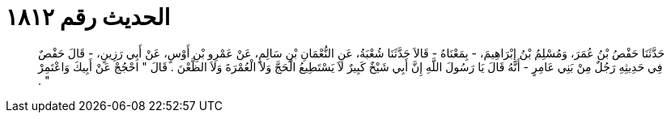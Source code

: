 
= الحديث رقم ١٨١٢

[quote.hadith]
حَدَّثَنَا حَفْصُ بْنُ عُمَرَ، وَمُسْلِمُ بْنُ إِبْرَاهِيمَ، - بِمَعْنَاهُ - قَالاَ حَدَّثَنَا شُعْبَةُ، عَنِ النُّعْمَانِ بْنِ سَالِمٍ، عَنْ عَمْرِو بْنِ أَوْسٍ، عَنْ أَبِي رَزِينٍ، - قَالَ حَفْصٌ فِي حَدِيثِهِ رَجُلٌ مِنْ بَنِي عَامِرٍ - أَنَّهُ قَالَ يَا رَسُولَ اللَّهِ إِنَّ أَبِي شَيْخٌ كَبِيرٌ لاَ يَسْتَطِيعُ الْحَجَّ وَلاَ الْعُمْرَةَ وَلاَ الظَّعْنَ ‏.‏ قَالَ ‏"‏ احْجُجْ عَنْ أَبِيكَ وَاعْتَمِرْ ‏"‏ ‏.‏